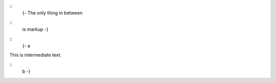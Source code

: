 ::
   {- The only thing in between

::
      is markup -}

::
  {- a

This is intermediate text.

::
  b -}
